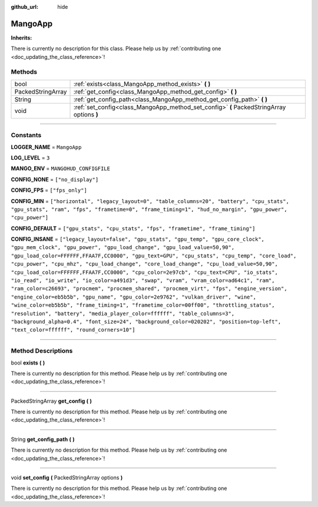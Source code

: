 :github_url: hide

.. DO NOT EDIT THIS FILE!!!
.. Generated automatically from Godot engine sources.
.. Generator: https://github.com/godotengine/godot/tree/master/doc/tools/make_rst.py.
.. XML source: https://github.com/godotengine/godot/tree/master/api/classes/MangoApp.xml.

.. _class_MangoApp:

MangoApp
========

**Inherits:** 

.. container:: contribute

	There is currently no description for this class. Please help us by :ref:`contributing one <doc_updating_the_class_reference>`!

.. rst-class:: classref-reftable-group

Methods
-------

.. table::
   :widths: auto

   +-------------------+-------------------------------------------------------------------------------------------+
   | bool              | :ref:`exists<class_MangoApp_method_exists>` **(** **)**                                   |
   +-------------------+-------------------------------------------------------------------------------------------+
   | PackedStringArray | :ref:`get_config<class_MangoApp_method_get_config>` **(** **)**                           |
   +-------------------+-------------------------------------------------------------------------------------------+
   | String            | :ref:`get_config_path<class_MangoApp_method_get_config_path>` **(** **)**                 |
   +-------------------+-------------------------------------------------------------------------------------------+
   | void              | :ref:`set_config<class_MangoApp_method_set_config>` **(** PackedStringArray options **)** |
   +-------------------+-------------------------------------------------------------------------------------------+

.. rst-class:: classref-section-separator

----

.. rst-class:: classref-descriptions-group

Constants
---------

.. _class_MangoApp_constant_LOGGER_NAME:

.. rst-class:: classref-constant

**LOGGER_NAME** = ``MangoApp``



.. _class_MangoApp_constant_LOG_LEVEL:

.. rst-class:: classref-constant

**LOG_LEVEL** = ``3``



.. _class_MangoApp_constant_MANGO_ENV:

.. rst-class:: classref-constant

**MANGO_ENV** = ``MANGOHUD_CONFIGFILE``



.. _class_MangoApp_constant_CONFIG_NONE:

.. rst-class:: classref-constant

**CONFIG_NONE** = ``["no_display"]``



.. _class_MangoApp_constant_CONFIG_FPS:

.. rst-class:: classref-constant

**CONFIG_FPS** = ``["fps_only"]``



.. _class_MangoApp_constant_CONFIG_MIN:

.. rst-class:: classref-constant

**CONFIG_MIN** = ``["horizontal", "legacy_layout=0", "table_columns=20", "battery", "cpu_stats", "gpu_stats", "ram", "fps", "frametime=0", "frame_timing=1", "hud_no_margin", "gpu_power", "cpu_power"]``



.. _class_MangoApp_constant_CONFIG_DEFAULT:

.. rst-class:: classref-constant

**CONFIG_DEFAULT** = ``["gpu_stats", "cpu_stats", "fps", "frametime", "frame_timing"]``



.. _class_MangoApp_constant_CONFIG_INSANE:

.. rst-class:: classref-constant

**CONFIG_INSANE** = ``["legacy_layout=false", "gpu_stats", "gpu_temp", "gpu_core_clock", "gpu_mem_clock", "gpu_power", "gpu_load_change", "gpu_load_value=50,90", "gpu_load_color=FFFFFF,FFAA7F,CC0000", "gpu_text=GPU", "cpu_stats", "cpu_temp", "core_load", "cpu_power", "cpu_mhz", "cpu_load_change", "core_load_change", "cpu_load_value=50,90", "cpu_load_color=FFFFFF,FFAA7F,CC0000", "cpu_color=2e97cb", "cpu_text=CPU", "io_stats", "io_read", "io_write", "io_color=a491d3", "swap", "vram", "vram_color=ad64c1", "ram", "ram_color=c26693", "procmem", "procmem_shared", "procmem_virt", "fps", "engine_version", "engine_color=eb5b5b", "gpu_name", "gpu_color=2e9762", "vulkan_driver", "wine", "wine_color=eb5b5b", "frame_timing=1", "frametime_color=00ff00", "throttling_status", "resolution", "battery", "media_player_color=ffffff", "table_columns=3", "background_alpha=0.4", "font_size=24", "background_color=020202", "position=top-left", "text_color=ffffff", "round_corners=10"]``



.. rst-class:: classref-section-separator

----

.. rst-class:: classref-descriptions-group

Method Descriptions
-------------------

.. _class_MangoApp_method_exists:

.. rst-class:: classref-method

bool **exists** **(** **)**

.. container:: contribute

	There is currently no description for this method. Please help us by :ref:`contributing one <doc_updating_the_class_reference>`!

.. rst-class:: classref-item-separator

----

.. _class_MangoApp_method_get_config:

.. rst-class:: classref-method

PackedStringArray **get_config** **(** **)**

.. container:: contribute

	There is currently no description for this method. Please help us by :ref:`contributing one <doc_updating_the_class_reference>`!

.. rst-class:: classref-item-separator

----

.. _class_MangoApp_method_get_config_path:

.. rst-class:: classref-method

String **get_config_path** **(** **)**

.. container:: contribute

	There is currently no description for this method. Please help us by :ref:`contributing one <doc_updating_the_class_reference>`!

.. rst-class:: classref-item-separator

----

.. _class_MangoApp_method_set_config:

.. rst-class:: classref-method

void **set_config** **(** PackedStringArray options **)**

.. container:: contribute

	There is currently no description for this method. Please help us by :ref:`contributing one <doc_updating_the_class_reference>`!

.. |virtual| replace:: :abbr:`virtual (This method should typically be overridden by the user to have any effect.)`
.. |const| replace:: :abbr:`const (This method has no side effects. It doesn't modify any of the instance's member variables.)`
.. |vararg| replace:: :abbr:`vararg (This method accepts any number of arguments after the ones described here.)`
.. |constructor| replace:: :abbr:`constructor (This method is used to construct a type.)`
.. |static| replace:: :abbr:`static (This method doesn't need an instance to be called, so it can be called directly using the class name.)`
.. |operator| replace:: :abbr:`operator (This method describes a valid operator to use with this type as left-hand operand.)`
.. |bitfield| replace:: :abbr:`BitField (This value is an integer composed as a bitmask of the following flags.)`
